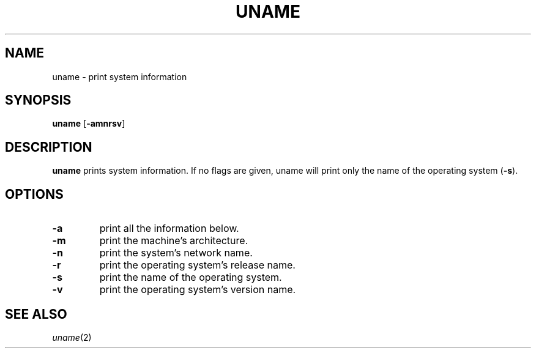 .TH UNAME 1 sbase\-VERSION
.SH NAME
uname \- print system information
.SH SYNOPSIS
.B uname
.RB [ \-amnrsv ]
.SH DESCRIPTION
.B uname
prints system information.  If no flags are given, uname will print only the
name of the operating system
.RB ( \-s ).
.SH OPTIONS
.TP
.B \-a
print all the information below.
.TP
.B \-m
print the machine's architecture.
.TP
.B \-n
print the system's network name.
.TP
.B \-r
print the operating system's release name.
.TP
.B \-s
print the name of the operating system.
.TP
.B \-v
print the operating system's version name.
.SH SEE ALSO
.IR uname (2)
